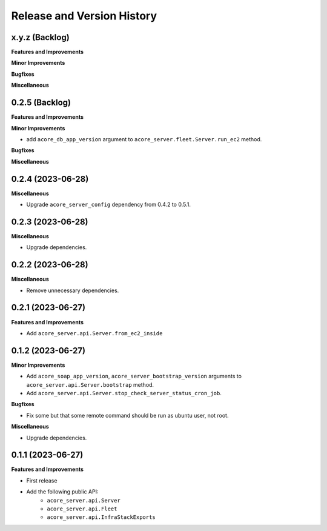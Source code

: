 .. _release_history:

Release and Version History
==============================================================================


x.y.z (Backlog)
~~~~~~~~~~~~~~~~~~~~~~~~~~~~~~~~~~~~~~~~~~~~~~~~~~~~~~~~~~~~~~~~~~~~~~~~~~~~~~
**Features and Improvements**

**Minor Improvements**

**Bugfixes**

**Miscellaneous**


0.2.5 (Backlog)
~~~~~~~~~~~~~~~~~~~~~~~~~~~~~~~~~~~~~~~~~~~~~~~~~~~~~~~~~~~~~~~~~~~~~~~~~~~~~~
**Features and Improvements**

**Minor Improvements**

- add ``acore_db_app_version`` argument to ``acore_server.fleet.Server.run_ec2`` method.

**Bugfixes**

**Miscellaneous**


0.2.4 (2023-06-28)
~~~~~~~~~~~~~~~~~~~~~~~~~~~~~~~~~~~~~~~~~~~~~~~~~~~~~~~~~~~~~~~~~~~~~~~~~~~~~~
**Miscellaneous**

- Upgrade ``acore_server_config`` dependency from 0.4.2 to 0.5.1.


0.2.3 (2023-06-28)
~~~~~~~~~~~~~~~~~~~~~~~~~~~~~~~~~~~~~~~~~~~~~~~~~~~~~~~~~~~~~~~~~~~~~~~~~~~~~~
**Miscellaneous**

- Upgrade dependencies.


0.2.2 (2023-06-28)
~~~~~~~~~~~~~~~~~~~~~~~~~~~~~~~~~~~~~~~~~~~~~~~~~~~~~~~~~~~~~~~~~~~~~~~~~~~~~~
**Miscellaneous**

- Remove unnecessary dependencies.


0.2.1 (2023-06-27)
~~~~~~~~~~~~~~~~~~~~~~~~~~~~~~~~~~~~~~~~~~~~~~~~~~~~~~~~~~~~~~~~~~~~~~~~~~~~~~
**Features and Improvements**

- Add ``acore_server.api.Server.from_ec2_inside``


0.1.2 (2023-06-27)
~~~~~~~~~~~~~~~~~~~~~~~~~~~~~~~~~~~~~~~~~~~~~~~~~~~~~~~~~~~~~~~~~~~~~~~~~~~~~~
**Minor Improvements**

- Add ``acore_soap_app_version``, ``acore_server_bootstrap_version`` arguments to ``acore_server.api.Server.bootstrap`` method.
- Add ``acore_server.api.Server.stop_check_server_status_cron_job``.

**Bugfixes**

- Fix some but that some remote command should be run as ubuntu user, not root.

**Miscellaneous**

- Upgrade dependencies.


0.1.1 (2023-06-27)
~~~~~~~~~~~~~~~~~~~~~~~~~~~~~~~~~~~~~~~~~~~~~~~~~~~~~~~~~~~~~~~~~~~~~~~~~~~~~~
**Features and Improvements**

- First release
- Add the following public API:
    - ``acore_server.api.Server``
    - ``acore_server.api.Fleet``
    - ``acore_server.api.InfraStackExports``
